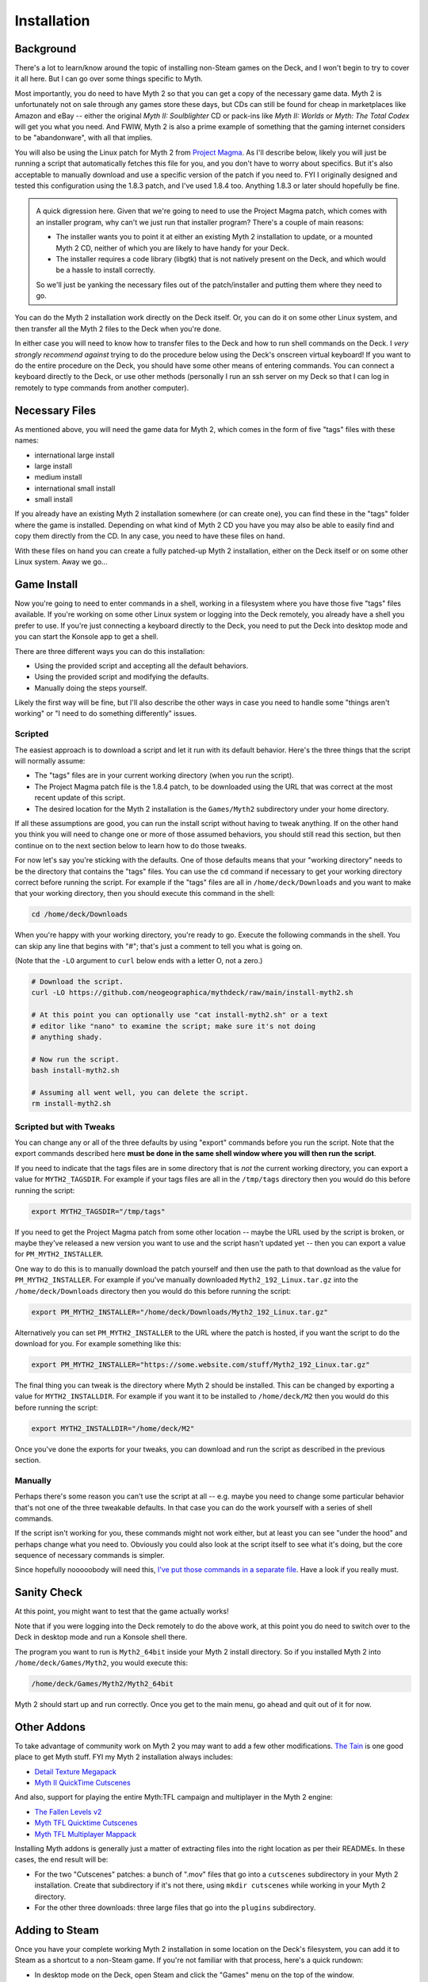 Installation
============

Background
----------

There's a lot to learn/know around the topic of installing non-Steam games on the Deck, and I won't begin to try to cover it all here. But I can go over some things specific to Myth.

Most importantly, you do need to have Myth 2 so that you can get a copy of the necessary game data. Myth 2 is unfortunately not on sale through any games store these days, but CDs can still be found for cheap in marketplaces like Amazon and eBay -- either the original *Myth II: Soulblighter* CD or pack-ins like *Myth II: Worlds* or *Myth: The Total Codex* will get you what you need. And FWIW, Myth 2 is also a prime example of something that the gaming internet considers to be "abandonware", with all that implies.

You will also be using the Linux patch for Myth 2 from `Project Magma`_. As I'll describe below, likely you will just be running a script that automatically fetches this file for you, and you don't have to worry about specifics. But it's also acceptable to manually download and use a specific version of the patch if you need to. FYI I originally designed and tested this configuration using the 1.8.3 patch, and I've used 1.8.4 too. Anything 1.8.3 or later should hopefully be fine.

.. admonition:: \ 

    A quick digression here. Given that we're going to need to use the Project Magma patch, which comes with an installer program, why can't we just run that installer program? There's a couple of main reasons:

    * The installer wants you to point it at either an existing Myth 2 installation to update, or a mounted Myth 2 CD, neither of which you are likely to have handy for your Deck.
    * The installer requires a code library (libgtk) that is not natively present on the Deck, and which would be a hassle to install correctly.

    So we'll just be yanking the necessary files out of the patch/installer and putting them where they need to go.

You can do the Myth 2 installation work directly on the Deck itself. Or, you can do it on some other Linux system, and then transfer all the Myth 2 files to the Deck when you're done.

In either case you will need to know how to transfer files to the Deck and how to run shell commands on the Deck. I *very strongly recommend against* trying to do the procedure below using the Deck's onscreen virtual keyboard! If you want to do the entire procedure on the Deck, you should have some other means of entering commands. You can connect a keyboard directly to the Deck, or use other methods (personally I run an ssh server on my Deck so that I can log in remotely to type commands from another computer).

Necessary Files
---------------

As mentioned above, you will need the game data for Myth 2, which comes in the form of five "tags" files with these names:

* international large install
* large install
* medium install
* international small install
* small install

If you already have an existing Myth 2 installation somewhere (or can create one), you can find these in the "tags" folder where the game is installed. Depending on what kind of Myth 2 CD you have you may also be able to easily find and copy them directly from the CD. In any case, you need to have these files on hand.

With these files on hand you can create a fully patched-up Myth 2 installation, either on the Deck itself or on some other Linux system. Away we go...

Game Install
------------

Now you're going to need to enter commands in a shell, working in a filesystem where you have those five "tags" files available. If you're working on some other Linux system or logging into the Deck remotely, you already have a shell you prefer to use. If you're just connecting a keyboard directly to the Deck, you need to put the Deck into desktop mode and you can start the Konsole app to get a shell.

There are three different ways you can do this installation:

* Using the provided script and accepting all the default behaviors.
* Using the provided script and modifying the defaults.
* Manually doing the steps yourself.

Likely the first way will be fine, but I'll also describe the other ways in case you need to handle some "things aren't working" or "I need to do something differently" issues.

Scripted
~~~~~~~~

The easiest approach is to download a script and let it run with its default behavior. Here's the three things that the script will normally assume:

* The "tags" files are in your current working directory (when you run the script).
* The Project Magma patch file is the 1.8.4 patch, to be downloaded using the URL that was correct at the most recent update of this script.
* The desired location for the Myth 2 installation is the ``Games/Myth2`` subdirectory under your home directory.

If all these assumptions are good, you can run the install script without having to tweak anything. If on the other hand you think you will need to change one or more of those assumed behaviors, you should still read this section, but then continue on to the next section below to learn how to do those tweaks.

For now let's say you're sticking with the defaults. One of those defaults means that your "working directory" needs to be the directory that contains the "tags" files. You can use the ``cd`` command if necessary to get your working directory correct before running the script. For example if the "tags" files are all in ``/home/deck/Downloads`` and you want to make that your working directory, then you should execute this command in the shell:

.. code-block:: shell

    cd /home/deck/Downloads

When you're happy with your working directory, you're ready to go. Execute the following commands in the shell. You can skip any line that begins with "#"; that's just a comment to tell you what is going on.

(Note that the ``-LO`` argument to ``curl`` below ends with a letter O, not a zero.)

.. code-block:: shell

    # Download the script.
    curl -LO https://github.com/neogeographica/mythdeck/raw/main/install-myth2.sh

    # At this point you can optionally use "cat install-myth2.sh" or a text
    # editor like "nano" to examine the script; make sure it's not doing
    # anything shady.

    # Now run the script.
    bash install-myth2.sh

    # Assuming all went well, you can delete the script.
    rm install-myth2.sh

Scripted but with Tweaks
~~~~~~~~~~~~~~~~~~~~~~~~

You can change any or all of the three defaults by using "export" commands before you run the script. Note that the export commands described here **must be done in the same shell window where you will then run the script**.

If you need to indicate that the tags files are in some directory that is *not* the current working directory, you can export a value for ``MYTH2_TAGSDIR``. For example if your tags files are all in the ``/tmp/tags`` directory then you would do this before running the script:

.. code-block:: shell

    export MYTH2_TAGSDIR="/tmp/tags"

If you need to get the Project Magma patch from some other location -- maybe the URL used by the script is broken, or maybe they've released a new version you want to use and the script hasn't updated yet -- then you can export a value for ``PM_MYTH2_INSTALLER``.

One way to do this is to manually download the patch yourself and then use the path to that download as the value for ``PM_MYTH2_INSTALLER``. For example if you've manually downloaded ``Myth2_192_Linux.tar.gz`` into the ``/home/deck/Downloads`` directory then you would do this before running the script:

.. code-block:: shell

    export PM_MYTH2_INSTALLER="/home/deck/Downloads/Myth2_192_Linux.tar.gz"

Alternatively you can set ``PM_MYTH2_INSTALLER`` to the URL where the patch is hosted, if you want the script to do the download for you. For example something like this:

.. code-block:: shell

    export PM_MYTH2_INSTALLER="https://some.website.com/stuff/Myth2_192_Linux.tar.gz"

The final thing you can tweak is the directory where Myth 2 should be installed. This can be changed by exporting a value for ``MYTH2_INSTALLDIR``. For example if you want it to be installed to ``/home/deck/M2`` then you would do this before running the script:

.. code-block:: shell

    export MYTH2_INSTALLDIR="/home/deck/M2"

Once you've done the exports for your tweaks, you can download and run the script as described in the previous section.

Manually
~~~~~~~~

Perhaps there's some reason you can't use the script at all -- e.g. maybe you need to change some particular behavior that's not one of the three tweakable defaults. In that case you can do the work yourself with a series of shell commands.

If the script isn't working for you, these commands might not work either, but at least you can see "under the hood" and perhaps change what you need to. Obviously you could also look at the script itself to see what it's doing, but the core sequence of necessary commands is simpler.

Since hopefully nooooobody will need this, `I've put those commands in a separate file`_. Have a look if you really must.

Sanity Check
------------

At this point, you might want to test that the game actually works!

Note that if you were logging into the Deck remotely to do the above work, at this point you do need to switch over to the Deck in desktop mode and run a Konsole shell there.

The program you want to run is ``Myth2_64bit`` inside your Myth 2 install directory. So if you installed Myth 2 into ``/home/deck/Games/Myth2``, you would execute this:

.. code-block:: shell

    /home/deck/Games/Myth2/Myth2_64bit

Myth 2 should start up and run correctly. Once you get to the main menu, go ahead and quit out of it for now.

Other Addons
------------

To take advantage of community work on Myth 2 you may want to add a few other modifications. `The Tain`_ is one good place to get Myth stuff. FYI my Myth 2 installation always includes:

* `Detail Texture Megapack`_
* `Myth II QuickTime Cutscenes`_

And also, support for playing the entire Myth\:TFL campaign and multiplayer in the Myth 2 engine:

* `The Fallen Levels v2`_
* `Myth TFL Quicktime Cutscenes`_
* `Myth TFL Multiplayer Mappack`_

Installing Myth addons is generally just a matter of extracting files into the right location as per their READMEs. In these cases, the end result will be:

* For the two "Cutscenes" patches: a bunch of ".mov" files that go into a ``cutscenes`` subdirectory in your Myth 2 installation. Create that subdirectory if it's not there, using ``mkdir cutscenes`` while working in your Myth 2 directory.
* For the other three downloads: three large files that go into the ``plugins`` subdirectory.

Adding to Steam
---------------

Once you have your complete working Myth 2 installation in some location on the Deck's filesystem, you can add it to Steam as a shortcut to a non-Steam game. If you're not familiar with that process, here's a quick rundown:

* In desktop mode on the Deck, open Steam and click the "Games" menu on the top of the window.
* Choose "Add a Non-Steam Game to My Library".
* In the resulting dialog, click "Browse", and change the "File type" at the bottom of the file chooser to "All Files".
* Navigate to find and select the "Myth2_64bit" file in your Myth installation.
* Once you have double-clicked on that (or selected it and clicked "Open"), the final step is to click "ADD SELECTED PROGRAMS".

Renaming
--------

Regardless of whether you are already an expert at adding non-Steam games, pay attention to this next step. **You need to use a specific name for this game.** Otherwise the MythDeck configuration won't be available.

If you search around in your Steam games library you should see an entry for "Myth2_64bit". Select that, click on the little "gear" symbol to manage the game, and click on "Properties". In the resulting dialog you must change the name of this shortcut. Instead of "Myth2_64bit" you must use the name "Myth II: Soulblighter". It really does need to be exactly that, with the space after the colon and everything. I had to pick some name to associate the config with, so I decided I might as well use the official one.

At this point you could also add custom library art for the game but that's a topic outside of what I can cover here. Basically, Myth 2 is now installed and ready to configure!

Selecting MythDeck
------------------

Switch your Steam Deck back to gaming mode (where hopefully we can now remain). Find "Myth II: Soulblighter" in your library and select it.

Select the little controller icon to manage your input settings, then go to the top of that page and choose to "Browse Community Layouts". This will take you to a window that shows both "TEMPLATES" and "COMMUNITY LAYOUTS"; move right or hit the right bumper to switch to showing the community layouts. Hopefully you can find and select the MythDeck configuration there!

Among other things, the MythDeck config provides mouse support:

  |rtrack| to move the cursor.

  |r2| or click |rtrack| to do a mouseclick.

You can use that to navigate the game menus during initial configuration.


.. _Project Magma: https://projectmagma.net/downloads/myth2_updates/
.. _I've put those commands in a separate file: https://github.com/neogeographica/mythdeck/raw/master/install-myth2-manual-commands.txt
.. _The Tain: https://tain.totalcodex.net/
.. _Detail Texture Megapack: https://tain.totalcodex.net/items/show/detail-texture-megapack
.. _Myth II QuickTime Cutscenes: https://tain.totalcodex.net/items/show/myth-ii-quicktime-cutscenes
.. _The Fallen Levels v2: https://tain.totalcodex.net/items/show/the-fallen-levels-v2
.. _Myth TFL Quicktime Cutscenes: https://tain.totalcodex.net/items/show/myth-tfl-quicktime-cutscenes
.. _Myth TFL Multiplayer Mappack: https://tain.totalcodex.net/items/show/myth-tfl-multiplayer-mappack
